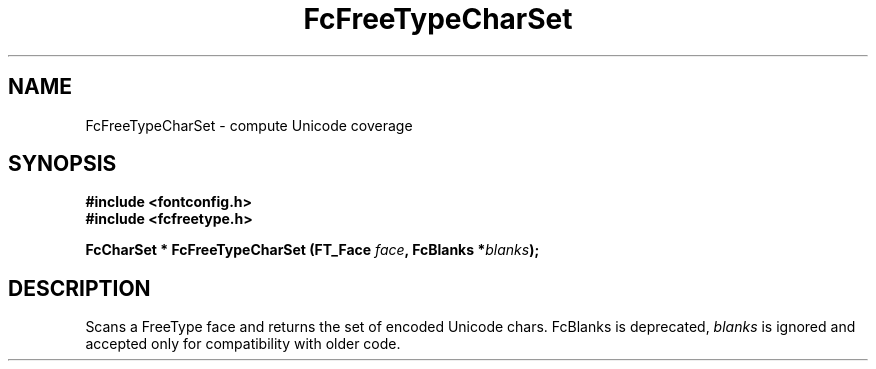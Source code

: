 .\" auto-generated by docbook2man-spec from docbook-utils package
.TH "FcFreeTypeCharSet" "3" "06 3月 2018" "Fontconfig 2.13.0" ""
.SH NAME
FcFreeTypeCharSet \- compute Unicode coverage
.SH SYNOPSIS
.nf
\fB#include <fontconfig.h>
#include <fcfreetype.h>
.sp
FcCharSet * FcFreeTypeCharSet (FT_Face \fIface\fB, FcBlanks *\fIblanks\fB);
.fi\fR
.SH "DESCRIPTION"
.PP
Scans a FreeType face and returns the set of encoded Unicode chars.
FcBlanks is deprecated, \fIblanks\fR is ignored and
accepted only for compatibility with older code.
